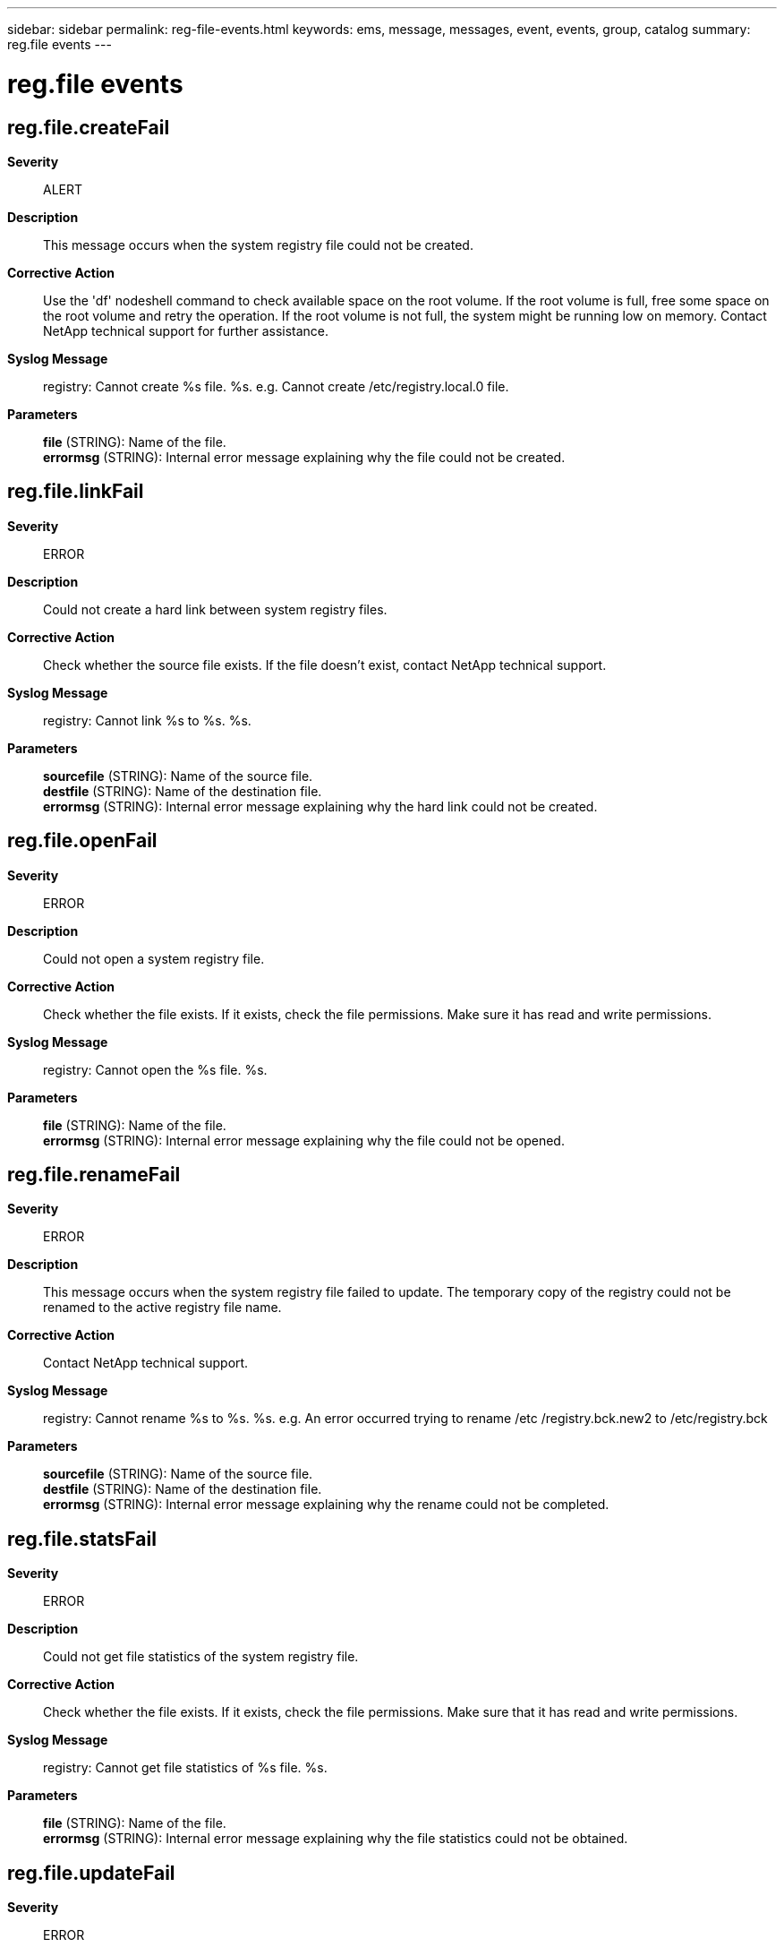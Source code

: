 ---
sidebar: sidebar
permalink: reg-file-events.html
keywords: ems, message, messages, event, events, group, catalog
summary: reg.file events
---

= reg.file events
:toclevels: 1
:hardbreaks:
:nofooter:
:icons: font
:linkattrs:
:imagesdir: ./media/

== reg.file.createFail
*Severity*::
ALERT
*Description*::
This message occurs when the system registry file could not be created.
*Corrective Action*::
Use the 'df' nodeshell command to check available space on the root volume. If the root volume is full, free some space on the root volume and retry the operation. If the root volume is not full, the system might be running low on memory. Contact NetApp technical support for further assistance.
*Syslog Message*::
registry: Cannot create %s file. %s. e.g. Cannot create /etc/registry.local.0 file.
*Parameters*::
*file* (STRING): Name of the file.
*errormsg* (STRING): Internal error message explaining why the file could not be created.

== reg.file.linkFail
*Severity*::
ERROR
*Description*::
Could not create a hard link between system registry files.
*Corrective Action*::
Check whether the source file exists. If the file doesn't exist, contact NetApp technical support.
*Syslog Message*::
registry: Cannot link %s to %s. %s.
*Parameters*::
*sourcefile* (STRING): Name of the source file.
*destfile* (STRING): Name of the destination file.
*errormsg* (STRING): Internal error message explaining why the hard link could not be created.

== reg.file.openFail
*Severity*::
ERROR
*Description*::
Could not open a system registry file.
*Corrective Action*::
Check whether the file exists. If it exists, check the file permissions. Make sure it has read and write permissions.
*Syslog Message*::
registry: Cannot open the %s file. %s.
*Parameters*::
*file* (STRING): Name of the file.
*errormsg* (STRING): Internal error message explaining why the file could not be opened.

== reg.file.renameFail
*Severity*::
ERROR
*Description*::
This message occurs when the system registry file failed to update. The temporary copy of the registry could not be renamed to the active registry file name.
*Corrective Action*::
Contact NetApp technical support.
*Syslog Message*::
registry: Cannot rename %s to %s. %s. e.g. An error occurred trying to rename /etc /registry.bck.new2 to /etc/registry.bck
*Parameters*::
*sourcefile* (STRING): Name of the source file.
*destfile* (STRING): Name of the destination file.
*errormsg* (STRING): Internal error message explaining why the rename could not be completed.

== reg.file.statsFail
*Severity*::
ERROR
*Description*::
Could not get file statistics of the system registry file.
*Corrective Action*::
Check whether the file exists. If it exists, check the file permissions. Make sure that it has read and write permissions.
*Syslog Message*::
registry: Cannot get file statistics of %s file. %s.
*Parameters*::
*file* (STRING): Name of the file.
*errormsg* (STRING): Internal error message explaining why the file statistics could not be obtained.

== reg.file.updateFail
*Severity*::
ERROR
*Description*::
This message occurs when the ONTAP(R)software could not update the system registry file. Updates are made to the registry files to save the changes to the configuration information. Low disk space and low memory can cause this issue.
*Corrective Action*::
Use the 'df' nodeshell command to check available space on the root volume. If the root volume is full, free some space on the root volume and retry the operation. If the root volume is not full, the system might be running low on memory. Contact NetApp technical support for further assistance.
*Syslog Message*::
registry: Cannot update %s file.
*Parameters*::
*file* (STRING): Name of the file.

== reg.file.writeFail
*Severity*::
ERROR
*Description*::
Could not write to a system registry file.
*Corrective Action*::
Use the 'df' command to check available space on the the root volume. If the root volume is full, free some space on the root volume. If the root volume is not full, the system might be running low on memory. Contact NetApp technical support.
*Syslog Message*::
registry: Cannot write to %s file. %s.
*Parameters*::
*file* (STRING): Name of the file.
*errormsg* (STRING): Internal error message explaining why data could not be written to the file.

== reg.file.writeMismatch
*Severity*::
ERROR
*Description*::
Could not write completely to a system registry file.
*Corrective Action*::
Use the 'df' command to check available space on the the root volume. If the root volume is full, free some space on the root volume. If the root volume is not full, the system might be running low on memory. Contact NetApp technical support.
*Syslog Message*::
registry: Cannot write completely to to %s file; expected %d, but wrote %d. %s.
*Parameters*::
*file* (STRING): Name of the file.
*actualbytes* (INT): Number of bytes that were supposed to be written.
*written* (INT): Number of bytes that were actually written.
*errormsg* (STRING): Internal error message explaining why data could not be written completely to the file.
